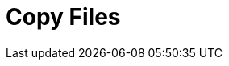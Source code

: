 :documentationPath: /plugins/actions/
:language: en_US
:page-alternativeEditUrl: https://github.com/project-hop/hop/edit/master/plugins/actions/copyfiles/src/main/doc/copyfiles.adoc
= Copy Files
